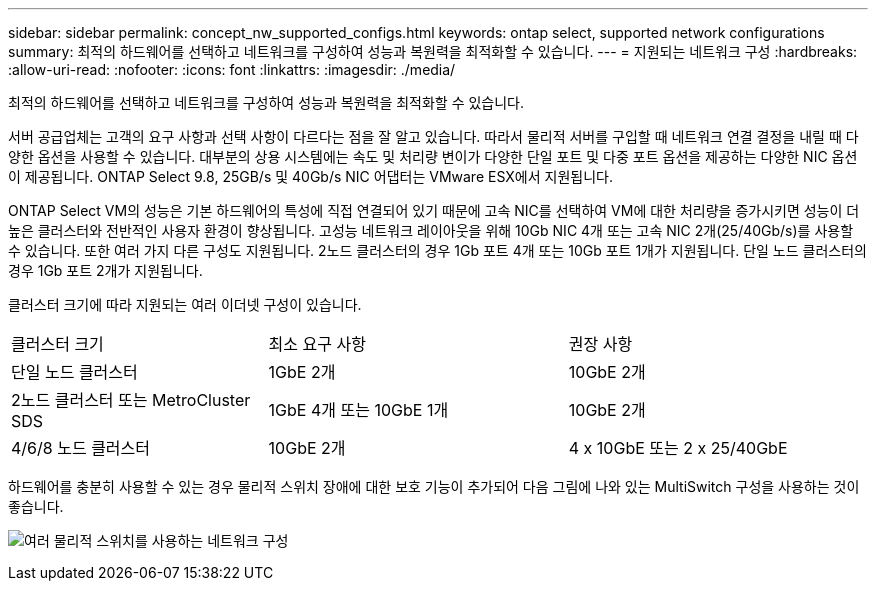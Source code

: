 ---
sidebar: sidebar 
permalink: concept_nw_supported_configs.html 
keywords: ontap select, supported network configurations 
summary: 최적의 하드웨어를 선택하고 네트워크를 구성하여 성능과 복원력을 최적화할 수 있습니다. 
---
= 지원되는 네트워크 구성
:hardbreaks:
:allow-uri-read: 
:nofooter: 
:icons: font
:linkattrs: 
:imagesdir: ./media/


[role="lead"]
최적의 하드웨어를 선택하고 네트워크를 구성하여 성능과 복원력을 최적화할 수 있습니다.

서버 공급업체는 고객의 요구 사항과 선택 사항이 다르다는 점을 잘 알고 있습니다. 따라서 물리적 서버를 구입할 때 네트워크 연결 결정을 내릴 때 다양한 옵션을 사용할 수 있습니다. 대부분의 상용 시스템에는 속도 및 처리량 변이가 다양한 단일 포트 및 다중 포트 옵션을 제공하는 다양한 NIC 옵션이 제공됩니다. ONTAP Select 9.8, 25GB/s 및 40Gb/s NIC 어댑터는 VMware ESX에서 지원됩니다.

ONTAP Select VM의 성능은 기본 하드웨어의 특성에 직접 연결되어 있기 때문에 고속 NIC를 선택하여 VM에 대한 처리량을 증가시키면 성능이 더 높은 클러스터와 전반적인 사용자 환경이 향상됩니다. 고성능 네트워크 레이아웃을 위해 10Gb NIC 4개 또는 고속 NIC 2개(25/40Gb/s)를 사용할 수 있습니다. 또한 여러 가지 다른 구성도 지원됩니다. 2노드 클러스터의 경우 1Gb 포트 4개 또는 10Gb 포트 1개가 지원됩니다. 단일 노드 클러스터의 경우 1Gb 포트 2개가 지원됩니다.

클러스터 크기에 따라 지원되는 여러 이더넷 구성이 있습니다.

[cols="30,35,35"]
|===


| 클러스터 크기 | 최소 요구 사항 | 권장 사항 


| 단일 노드 클러스터 | 1GbE 2개 | 10GbE 2개 


| 2노드 클러스터 또는 MetroCluster SDS | 1GbE 4개 또는 10GbE 1개 | 10GbE 2개 


| 4/6/8 노드 클러스터 | 10GbE 2개 | 4 x 10GbE 또는 2 x 25/40GbE 
|===
하드웨어를 충분히 사용할 수 있는 경우 물리적 스위치 장애에 대한 보호 기능이 추가되어 다음 그림에 나와 있는 MultiSwitch 구성을 사용하는 것이 좋습니다.

image:BP_02.jpg["여러 물리적 스위치를 사용하는 네트워크 구성"]
